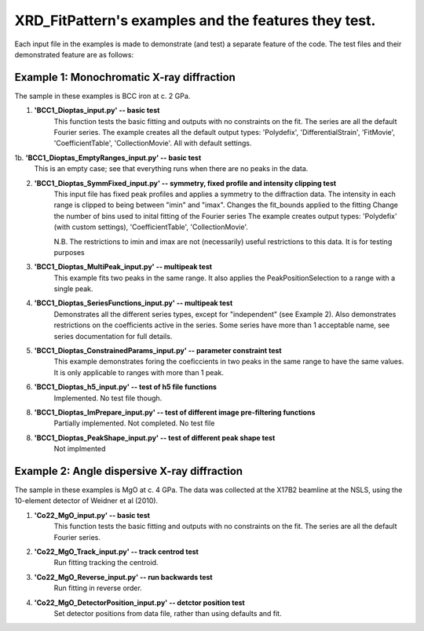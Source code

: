 .. Continuous-Peak-Fit documentation master file


=====================================
XRD_FitPattern's examples and the features they test. 
=====================================

.. _cpf GitHub repository:   https://github.com/ExperimentalMineralPhysics/continuous-peak-fit


Each input file in the examples is made to demonstrate (and test) a separate feature of the code. 
The test files and their demonstrated feature are as follows:


Example 1: Monochromatic X-ray diffraction
=====================================

The sample in these examples is BCC iron at c. 2 GPa. 

1. **'BCC1_Dioptas_input.py' -- basic test**
    This function tests the basic fitting and outputs with no constraints on the fit. The series are all the default Fourier series. 
    The example creates all the default output types: 'Polydefix', 'DifferentialStrain', 'FitMovie', 'CoefficientTable', 'CollectionMovie'. All with default settings. 

1b. **'BCC1_Dioptas_EmptyRanges_input.py' -- basic test**
    This is an empty case; see that everything runs when there are no peaks in the data.

2. **'BCC1_Dioptas_SymmFixed_input.py' -- symmetry, fixed profile and intensity clipping test**
     This input file has fixed peak profiles and applies a symmetry to the diffraction data. 
     The intensity in each range is clipped to being between "imin" and "imax".
     Changes the fit_bounds applied to the fitting
     Change the number of bins used to inital fitting of the Fourier series
     The example creates output types: 'Polydefix' (with custom settings), 'CoefficientTable', 'CollectionMovie'.
    
     N.B. The restrictions to imin and imax are not (necessarily) useful restrictions to this data. It is for testing purposes
     

3. **'BCC1_Dioptas_MultiPeak_input.py' -- multipeak test**
    This example fits two peaks in the same range. 
    It also applies the PeakPositionSelection to a range with a single peak.

4. **'BCC1_Dioptas_SeriesFunctions_input.py' -- multipeak test**
    Demonstrates all the different series types, except for "independent" (see Example 2).
    Also demonstrates restrictions on the coefficients active in the series. 
    Some series have more than 1 acceptable name, see series documentation for full details.

5. **'BCC1_Dioptas_ConstrainedParams_input.py' -- parameter constraint test**
    This example demonstrates foring the coeficcients in two peaks in the same range to have the same values. It is only applicable to ranges with more than 1 peak.

6. **'BCC1_Dioptas_h5_input.py' -- test of h5 file functions**
    Implemented. No test file though.

8. **'BCC1_Dioptas_ImPrepare_input.py' -- test of different image pre-filtering functions**
    Partially implemented. Not completed. No test file

8. **'BCC1_Dioptas_PeakShape_input.py' -- test of different peak shape test**
    Not implmented

Example 2: Angle dispersive X-ray diffraction
=====================================

The sample in these examples is MgO at c. 4 GPa. 
The data was collected at the X17B2 beamline at the NSLS, using the 10-element detector of Weidner et al (2010). 

1. **'Co22_MgO_input.py' -- basic test**
    This function tests the basic fitting and outputs with no constraints on the fit. The series are all the default Fourier series. 

2. **'Co22_MgO_Track_input.py' -- track centrod test**
    Run fitting tracking the centroid.

3. **'Co22_MgO_Reverse_input.py' -- run backwards test**
    Run fitting in reverse order. 

4. **'Co22_MgO_DetectorPosition_input.py' -- detctor position test**
    Set detector positions from data file, rather than using defaults and fit. 